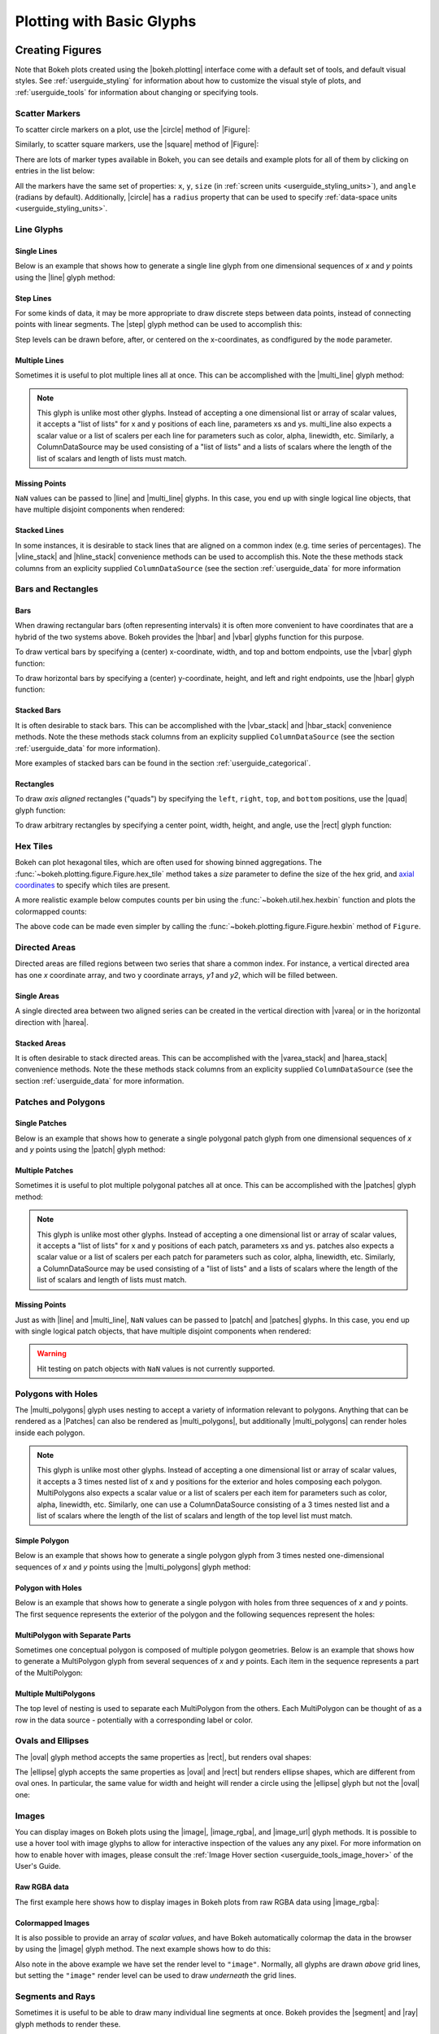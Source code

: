 .. _userguide_plotting:

Plotting with Basic Glyphs
==========================

.. _userguide_plotting_figures:

Creating Figures
----------------

Note that Bokeh plots created using the |bokeh.plotting| interface come with
a default set of tools, and default visual styles. See :ref:`userguide_styling`
for information about how to customize the visual style of plots, and
:ref:`userguide_tools` for information about changing or specifying tools.

.. _userguide_plotting_scatter_markers:

Scatter Markers
~~~~~~~~~~~~~~~

To scatter circle markers on a plot, use the |circle| method of |Figure|:

.. bokeh-plot:: docs/user_guide/examples/plotting_scatter_circle.py
    :source-position: above

Similarly, to scatter square markers, use the |square| method of |Figure|:

.. bokeh-plot:: docs/user_guide/examples/plotting_scatter_square.py
    :source-position: above

There are lots of marker types available in Bokeh, you can see details and
example plots for all of them by clicking on entries in the list below:

.. hlist::
    :columns: 3

    * |asterisk|
    * |circle|
    * |circle_cross|
    * |circle_x|
    * |cross|
    * |dash|
    * |diamond|
    * |diamond_cross|
    * |inverted_triangle|
    * |square|
    * |square_cross|
    * |square_x|
    * |triangle|
    * |x|

All the markers have the same set of properties: ``x``, ``y``, ``size`` (in
:ref:`screen units <userguide_styling_units>`), and ``angle`` (radians by
default). Additionally, |circle| has a ``radius`` property that can be used to
specify :ref:`data-space units <userguide_styling_units>`.

.. _userguide_plotting_line_glyphs:

Line Glyphs
~~~~~~~~~~~

Single Lines
''''''''''''

Below is an example that shows how to generate a single line glyph from
one dimensional sequences of *x* and *y* points using the |line| glyph
method:

.. bokeh-plot:: docs/user_guide/examples/plotting_line_single.py
    :source-position: above

Step Lines
''''''''''

For some kinds of data, it may be more appropriate to draw discrete steps
between data points, instead of connecting points with linear segments. The
|step| glyph method can be used to accomplish this:

.. bokeh-plot:: docs/user_guide/examples/plotting_line_steps.py
    :source-position: above

Step levels can be drawn before, after, or centered on the x-coordinates,
as condfigured by the ``mode`` parameter.

Multiple Lines
''''''''''''''

Sometimes it is useful to plot multiple lines all at once. This can be
accomplished with the |multi_line| glyph method:

.. bokeh-plot:: docs/user_guide/examples/plotting_line_multiple.py
    :source-position: above

.. note::
    This glyph is unlike most other glyphs. Instead of accepting a one
    dimensional list or array of scalar values, it accepts a "list of lists"
    for x and y positions of each line, parameters xs and ys. multi_line
    also expects a scalar value or a list of scalers per each line for
    parameters such as color, alpha, linewidth, etc. Similarly, a
    ColumnDataSource may be used consisting of a "list of lists" and a
    lists of scalars where the length of the list of scalars and length of
    lists must match.

Missing Points
''''''''''''''

``NaN`` values can be passed to |line| and |multi_line| glyphs. In this case,
you end up with single logical line objects, that have multiple disjoint
components when rendered:

.. bokeh-plot:: docs/user_guide/examples/plotting_line_missing_points.py
    :source-position: above

Stacked Lines
'''''''''''''

In some instances, it is desirable to stack lines that are aligned on a common
index (e.g. time series of percentages). The |vline_stack| and |hline_stack|
convenience methods can be used to accomplish this. Note the these methods
stack columns from an explicity supplied ``ColumnDataSource`` (see the section
:ref:`userguide_data` for more information

.. bokeh-plot:: docs/user_guide/examples/plotting_vline_stack.py
    :source-position: above

.. _userguide_plotting_bars_rects:

Bars and Rectangles
~~~~~~~~~~~~~~~~~~~

Bars
''''

When drawing rectangular bars (often representing intervals) it is often
more convenient to have coordinates that are a hybrid of the two systems
above. Bokeh provides the |hbar| and |vbar| glyphs function for this
purpose.

To draw vertical bars by specifying a (center) x-coordinate, width, and
top and bottom endpoints, use the |vbar| glyph function:

.. bokeh-plot:: docs/user_guide/examples/plotting_vbar.py
    :source-position: above

To draw horizontal bars by specifying a (center) y-coordinate, height,
and left and right endpoints, use the |hbar| glyph function:

.. bokeh-plot:: docs/user_guide/examples/plotting_hbar.py
    :source-position: above

Stacked Bars
''''''''''''

It is often desirable to stack bars. This can be accomplished with the
|vbar_stack| and |hbar_stack| convenience methods. Note the these methods
stack columns from an explicity supplied ``ColumnDataSource`` (see the section
:ref:`userguide_data` for more information).

.. bokeh-plot:: docs/user_guide/examples/plotting_hbar_stack.py
    :source-position: above

More examples of stacked bars can be found in the section
:ref:`userguide_categorical`.

Rectangles
''''''''''

To draw *axis aligned* rectangles ("quads") by specifying the ``left``,
``right``, ``top``, and ``bottom`` positions, use the |quad| glyph function:

.. bokeh-plot:: docs/user_guide/examples/plotting_rectangles.py
    :source-position: above

To draw arbitrary rectangles by specifying a center point, width, height,
and angle, use the |rect| glyph function:

.. bokeh-plot:: docs/user_guide/examples/plotting_rectangles_rotated.py
    :source-position: above

.. userguide_plotting_hex

Hex Tiles
~~~~~~~~~

Bokeh can plot hexagonal tiles, which are often used for showing binned
aggregations. The :func:`~bokeh.plotting.figure.Figure.hex_tile` method
takes a `size` parameter to define the size of the hex grid, and
`axial coordinates`_ to specify which tiles are present.

.. bokeh-plot:: docs/user_guide/examples/plotting_hex_tile_basic.py
    :source-position: above

A more realistic example below computes counts per bin using the
:func:`~bokeh.util.hex.hexbin` function and plots the colormapped counts:

.. bokeh-plot:: docs/user_guide/examples/plotting_hex_tile_binning.py
    :source-position: above

The above code can be made even simpler by calling the :func:`~bokeh.plotting.figure.Figure.hexbin`
method of ``Figure``.

.. _userguide_plotting_directed_areas:

Directed Areas
~~~~~~~~~~~~~~

Directed areas are filled regions between two series that share a common index.
For instance, a vertical directed area has one `x` coordinate array, and two y
coordinate arrays, `y1` and `y2`, which will be filled between.

Single Areas
''''''''''''

A single directed area between two aligned series can be created in the
vertical direction with |varea| or in the horizontal direction with
|harea|.

.. bokeh-plot:: docs/user_guide/examples/plotting_varea.py
    :source-position: above

Stacked Areas
'''''''''''''

It is often desirable to stack directed areas. This can be accomplished with
the |varea_stack| and |harea_stack| convenience methods. Note the these methods
stack columns from an explicity supplied ``ColumnDataSource`` (see the section
:ref:`userguide_data` for more information.

.. bokeh-plot:: docs/user_guide/examples/plotting_varea_stack.py
    :source-position: above

.. _userguide_plotting_patch_polygon_glyphs:

Patches and Polygons
~~~~~~~~~~~~~~~~~~~~

Single Patches
''''''''''''''

Below is an example that shows how to generate a single polygonal patch
glyph from one dimensional sequences of *x* and *y* points using the
|patch| glyph method:

.. bokeh-plot:: docs/user_guide/examples/plotting_patch_single.py
    :source-position: above

Multiple Patches
''''''''''''''''

Sometimes it is useful to plot multiple polygonal patches all at once.
This can be accomplished with the |patches| glyph method:

.. bokeh-plot:: docs/user_guide/examples/plotting_patch_multiple.py
    :source-position: above

.. note::
    This glyph is unlike most other glyphs. Instead of accepting a one
    dimensional list or array of scalar values, it accepts a "list of lists"
    for x and y positions of each patch, parameters xs and ys. patches
    also expects a scalar value or a list of scalers per each patch for
    parameters such as color, alpha, linewidth, etc. Similarly, a
    ColumnDataSource may be used consisting of a "list of lists" and a
    lists of scalars where the length of the list of scalars and length of
    lists must match.

Missing Points
''''''''''''''

Just as with |line| and |multi_line|, ``NaN`` values can be passed to
|patch| and |patches| glyphs. In this case, you end up with single logical
patch objects, that have multiple disjoint components when rendered:

.. bokeh-plot:: docs/user_guide/examples/plotting_patch_missing_points.py
    :source-position: above

.. warning::
    Hit testing on patch objects with ``NaN`` values is not currently
    supported.

.. _userguide_plotting_multipolygons:

Polygons with Holes
~~~~~~~~~~~~~~~~~~~

The |multi_polygons| glyph uses nesting to accept a variety of information
relevant to polygons. Anything that can be rendered as a |Patches| can also be
rendered as |multi_polygons|, but additionally |multi_polygons| can render
holes inside each polygon.

.. note::
    This glyph is unlike most other glyphs. Instead of accepting a one
    dimensional list or array of scalar values, it accepts a 3 times nested
    list of x and y positions for the exterior and holes composing each
    polygon. MultiPolygons also expects a scalar value or a list of scalers
    per each item for parameters such as color, alpha, linewidth, etc.
    Similarly, one can use a ColumnDataSource consisting of a 3 times nested
    list and a list of scalars where the length of the list of scalars and
    length of the top level list must match.

Simple Polygon
''''''''''''''

Below is an example that shows how to generate a single polygon
glyph from 3 times nested one-dimensional sequences of *x* and *y* points
using the |multi_polygons| glyph method:

.. bokeh-plot:: docs/user_guide/examples/plotting_multipolygon_simple.py
    :source-position: above

Polygon with Holes
''''''''''''''''''

Below is an example that shows how to generate a single polygon with holes
from three sequences of *x* and *y* points. The first sequence represents
the exterior of the polygon and the following sequences represent the holes:

.. bokeh-plot:: docs/user_guide/examples/plotting_multipolygon_with_holes.py
    :source-position: above

MultiPolygon with Separate Parts
''''''''''''''''''''''''''''''''

Sometimes one conceptual polygon is composed of multiple polygon geometries.
Below is an example that shows how to generate a MultiPolygon
glyph from several sequences of *x* and *y* points. Each item in the sequence
represents a part of the MultiPolygon:

.. bokeh-plot:: docs/user_guide/examples/plotting_multipolygon_with_separate_parts.py
    :source-position: above

Multiple MultiPolygons
''''''''''''''''''''''

The top level of nesting is used to separate each MultiPolygon from the
others. Each MultiPolygon can be thought of as a row in the data source -
potentially with a corresponding label or color.

.. bokeh-plot:: docs/user_guide/examples/plotting_multipolygons.py
    :source-position: above

.. _userguide_plotting_ovals_ellipses:

Ovals and Ellipses
~~~~~~~~~~~~~~~~~~

The |oval| glyph method accepts the same properties as |rect|, but renders
oval shapes:

.. bokeh-plot:: docs/user_guide/examples/plotting_ovals.py
    :source-position: above

The |ellipse| glyph accepts the same properties as |oval| and |rect| but
renders ellipse shapes, which are different from oval ones. In particular,
the same value for width and height will render a circle using the |ellipse|
glyph but not the |oval| one:

.. bokeh-plot:: docs/user_guide/examples/plotting_ellipses.py
    :source-position: above

.. _userguide_plotting_images:

Images
~~~~~~

You can display images on Bokeh plots using the |image|, |image_rgba|, and
|image_url| glyph methods. It is possible to use a hover tool with image glyphs
to allow for interactive inspection of the values any any pixel. For more
information on how to enable hover with images, please consult the
:ref:`Image Hover section <userguide_tools_image_hover>` of the User's Guide.

.. _userguide_plotting_images_rgba:

Raw RGBA data
'''''''''''''

The first example here shows how to display images in Bokeh plots from
raw RGBA data using |image_rgba|:

.. bokeh-plot:: docs/user_guide/examples/plotting_image_rgba.py
    :source-position: above

.. _userguide_plotting_images_colormapped:

Colormapped Images
''''''''''''''''''

It is also possible to provide an array of *scalar values*, and have Bokeh
automatically colormap the data in the browser by using the |image| glyph
method. The next example shows how to do this:

.. bokeh-plot:: docs/user_guide/examples/plotting_image.py
    :source-position: above

Also note in the above example we have set the render level to ``"image"``.
Normally, all glyphs are drawn *above* grid lines, but setting the ``"image"``
render level can be used to draw *underneath* the grid lines.

.. _userguide_plotting_segments_rays:

Segments and Rays
~~~~~~~~~~~~~~~~~

Sometimes it is useful to be able to draw many individual line segments at
once. Bokeh provides the |segment| and |ray| glyph methods to render these.

The |segment| function accepts start points ``x0``, ``y0`` and end points
``x1`` and ``y1`` and renders segments between these:

.. bokeh-plot:: docs/user_guide/examples/plotting_segments.py
    :source-position: above

The |ray| function accepts start points ``x``, ``y`` with a ``length``
(in :ref:`screen units <userguide_styling_units>`) and an ``angle``. The default
``angle_units`` are ``"rad"`` but can also be changed to ``"deg"``. To have an
"infinite" ray, that always extends to the edge of the plot, specify ``0`` for
the length:

.. bokeh-plot:: docs/user_guide/examples/plotting_ray.py
    :source-position: above

.. _userguide_plotting_wedges_arcs:

Wedges and Arcs
~~~~~~~~~~~~~~~

To draw a simple line arc, Bokeh provides the |arc| glyph method, which
accepts ``radius``, ``start_angle``, and ``end_angle`` to determine position.
Additionally, the ``direction`` property determines whether to render
clockwise (``"clock"``) or anti-clockwise (``"anticlock"``) between the start
and end angles.

.. bokeh-plot:: docs/user_guide/examples/plotting_arcs.py
    :source-position: above

The |wedge| glyph method accepts the same properties as |arc|, but renders a
filled wedge instead:

.. bokeh-plot:: docs/user_guide/examples/plotting_wedge.py
    :source-position: above

The |annular_wedge| glyph method is similar to |arc|, but draws a filled area.
It accepts a ``inner_radius`` and ``outer_radius`` instead of just ``radius``:

.. bokeh-plot:: docs/user_guide/examples/plotting_annular_wedge.py
    :source-position: above

Finally, the |annulus| glyph methods, which accepts ``inner_radius`` and
``outer_radius``, can be used to draw filled rings:

.. bokeh-plot:: docs/user_guide/examples/plotting_annulus.py
    :source-position: above

.. _userguide_plotting_quadratic_cubic_curves:

Specialized Curves
~~~~~~~~~~~~~~~~~~

Bokeh also provides |quadratic| and |bezier| glyph methods for drawing
parameterized quadratic and cubic curves. These are somewhat uncommon;
please refer to the :ref:`reference documentation <bokeh.plotting>` for details.

.. _userguide_plotting_multiple_glyphs:

Combining Multiple Glyphs
-------------------------

Combining multiple glyphs on a single plot is a matter of calling more than
one glyph method on a single |Figure|:

.. bokeh-plot:: docs/user_guide/examples/plotting_multiple_glyphs.py
    :source-position: above

This principle holds in general for all the glyph methods in
|bokeh.plotting|. Any number of glyphs may be added to a Bokeh
plot.

.. _userguide_plotting_setting_ranges:

Setting Ranges
--------------

By default, Bokeh will attempt to automatically set the data bounds
of plots to fit snugly around the data. Sometimes you may need to
set a plot's range explicitly. This can be accomplished by setting the
``x_range`` or ``y_range`` properties using a ``Range1d`` object that
gives the *start* and *end* points of the range you want:

.. code-block:: python

    p.x_range = Range1d(0, 100)

As a convenience, the |figure| function can also accept tuples of
*(start, end)* as values for the ``x_range`` or ``y_range`` parameters.
Below is a an example that shows both methods of setting the range:

.. bokeh-plot:: docs/user_guide/examples/plotting_figure_range.py
    :source-position: above

Ranges also have a ``bounds`` property that allows you to specify limits of
the plot that you do not want the user to be able to pan/zoom beyond.

.. code-block:: python

    # set a range using a Range1d
    p.y_range = Range1d(0, 15, bounds=(0, None))

.. _userguide_plotting_axis_types:

Specifying Axis Types
---------------------

All the examples above use the default linear axis. This axis is suitable
for many plots that need to show numerical data on a linear scale. In other
cases you may have categorical data, or need to display numerical data on
a datetime or log scale. This section shows how to specify the axis type
when using |bokeh.plotting| interface.

.. _userguide_plotting_categorical_axes:

Categorical Axes
~~~~~~~~~~~~~~~~

Categorical axes are created by specifying a
:class:`~bokeh.models.ranges.FactorRange` for one of the plot ranges (or a
lists of factors to be converted to one). Below is a simple example, for
complete details see :ref:`userguide_categorical`.

.. bokeh-plot:: docs/user_guide/examples/plotting_categorical_axis.py
    :source-position: above

.. _userguide_plotting_datetime_axes:

Datetime Axes
~~~~~~~~~~~~~

When dealing with timeseries data, or any data that involves dates or
times, it is desirable to have an axis that can display labels that
are appropriate to different date and time scales.

.. note::
    This example requires a network connection, and depends on the
    open source Pandas library in order to more easily present realistic
    timeseries data.

We have seen how to use the |figure| function to create plots using the
|bokeh.plotting| interface. This function accepts  ``x_axis_type`` and
``y_axis_type`` as arguments. To specify a datetime axis, pass ``"datetime"``
for the value of either of these parameters.

.. bokeh-plot:: docs/user_guide/examples/plotting_datetime_axis.py
    :source-position: above

.. note::
    Future versions of Bokeh will attempt to auto-detect situations when
    datetime axes are appropriate, and add them automatically by default.

.. _userguide_plotting_log_axes:

Log Scale Axes
~~~~~~~~~~~~~~

When dealing with data that grows exponentially or is of many orders of magnitude,
it is often necessary to have one axis on a log scale. Another scenario involves
plotting data that has a power law relationship, when it is desirable to use log
scales on both axes.

As we saw above, the |figure| function accepts ``x_axis_type`` and
``y_axis_type`` as arguments. To specify a log axis, pass ``"log"`` for
the value of either of these parameters.

By default, log axis ranges are calculated to fit around positive valued data. To
set your own ranges, see the section on :ref:`userguide_plotting_setting_ranges`.

.. bokeh-plot:: docs/user_guide/examples/plotting_log_scale_axis.py
    :source-position: above

.. _userguide_plotting_twin_axes:

Twin Axes
~~~~~~~~~

It is possible to add multiple axes representing different ranges to a single
plot. To do this, configure the plot with "extra" named ranges in the
``extra_x_range`` and ``extra_y_range`` properties. Then these named ranges
can be referred to when adding new glyph methods, and also to add new axes
objects using the ``add_layout`` method on |Plot|. An example is given
below:

.. bokeh-plot:: docs/user_guide/examples/plotting_twin_axes.py
    :source-position: above

.. _axial coordinates: https://www.redblobgames.com/grids/hexagons/#coordinates-axial

.. |bokeh.plotting| replace:: :ref:`bokeh.plotting <bokeh.plotting>`
.. |Figure| replace:: :class:`~bokeh.plotting.figure.Figure`
.. |figure| replace:: :func:`~bokeh.plotting.figure`
.. |Plot| replace:: :class:`~bokeh.models.plots.Plot`

.. |annular_wedge|     replace:: :func:`~bokeh.plotting.figure.Figure.annular_wedge`
.. |annulus|           replace:: :func:`~bokeh.plotting.figure.Figure.annulus`
.. |arc|               replace:: :func:`~bokeh.plotting.figure.Figure.arc`
.. |asterisk|          replace:: :func:`~bokeh.plotting.figure.Figure.asterisk`
.. |bezier|            replace:: :func:`~bokeh.plotting.figure.Figure.bezier`
.. |circle|            replace:: :func:`~bokeh.plotting.figure.Figure.circle`
.. |circle_cross|      replace:: :func:`~bokeh.plotting.figure.Figure.circle_cross`
.. |circle_x|          replace:: :func:`~bokeh.plotting.figure.Figure.circle_x`
.. |cross|             replace:: :func:`~bokeh.plotting.figure.Figure.cross`
.. |dash|              replace:: :func:`~bokeh.plotting.figure.Figure.dash`
.. |diamond|           replace:: :func:`~bokeh.plotting.figure.Figure.diamond`
.. |diamond_cross|     replace:: :func:`~bokeh.plotting.figure.Figure.diamond_cross`
.. |ellipse|           replace:: :func:`~bokeh.plotting.figure.Figure.ellipse`
.. |harea|             replace:: :func:`~bokeh.plotting.figure.Figure.harea`
.. |harea_stack|       replace:: :func:`~bokeh.plotting.figure.Figure.harea_stack`
.. |hbar|              replace:: :func:`~bokeh.plotting.figure.Figure.hbar`
.. |hbar_stack|        replace:: :func:`~bokeh.plotting.figure.Figure.hbar_stack`
.. |hline_stack|       replace:: :func:`~bokeh.plotting.figure.Figure.hline_stack`
.. |inverted_triangle| replace:: :func:`~bokeh.plotting.figure.Figure.inverted_triangle`
.. |image|             replace:: :func:`~bokeh.plotting.figure.Figure.image`
.. |image_rgba|        replace:: :func:`~bokeh.plotting.figure.Figure.image_rgba`
.. |image_url|         replace:: :func:`~bokeh.plotting.figure.Figure.image_url`
.. |line|              replace:: :func:`~bokeh.plotting.figure.Figure.line`
.. |multi_line|        replace:: :func:`~bokeh.plotting.figure.Figure.multi_line`
.. |multi_polygons|    replace:: :func:`~bokeh.plotting.figure.Figure.multi_polygons`
.. |oval|              replace:: :func:`~bokeh.plotting.figure.Figure.oval`
.. |patch|             replace:: :func:`~bokeh.plotting.figure.Figure.patch`
.. |patches|           replace:: :func:`~bokeh.plotting.figure.Figure.patches`
.. |quad|              replace:: :func:`~bokeh.plotting.figure.Figure.quad`
.. |quadratic|         replace:: :func:`~bokeh.plotting.figure.Figure.quadratic`
.. |ray|               replace:: :func:`~bokeh.plotting.figure.Figure.ray`
.. |rect|              replace:: :func:`~bokeh.plotting.figure.Figure.rect`
.. |segment|           replace:: :func:`~bokeh.plotting.figure.Figure.segment`
.. |step|              replace:: :func:`~bokeh.plotting.figure.Figure.step`
.. |square|            replace:: :func:`~bokeh.plotting.figure.Figure.square`
.. |square_cross|      replace:: :func:`~bokeh.plotting.figure.Figure.square_cross`
.. |square_x|          replace:: :func:`~bokeh.plotting.figure.Figure.square_x`
.. |triangle|          replace:: :func:`~bokeh.plotting.figure.Figure.triangle`
.. |varea|             replace:: :func:`~bokeh.plotting.figure.Figure.varea`
.. |varea_stack|       replace:: :func:`~bokeh.plotting.figure.Figure.varea_stack`
.. |vbar|              replace:: :func:`~bokeh.plotting.figure.Figure.vbar`
.. |vbar_stack|        replace:: :func:`~bokeh.plotting.figure.Figure.vbar_stack`
.. |vline_stack|       replace:: :func:`~bokeh.plotting.figure.Figure.vline_stack`
.. |wedge|             replace:: :func:`~bokeh.plotting.figure.Figure.wedge`
.. |x|                 replace:: :func:`~bokeh.plotting.figure.Figure.x`
